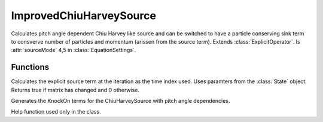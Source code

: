 ImprovedChiuHarveySource
==========================
.. class:: ImprovedChiuHarveySource

Calculates pitch angle dependent Chiu Harvey like source and can be switched to have a particle conserving sink term to consverve number of particles and momentum (arissen from the source term).
Extends :class:`ExplicitOperator`.
Is :attr:`sourceMode` 4,5 in :class:`EquationSettings`.

Functions
----------------

.. function:: generateOperatorMatrix(this, iteration)

Calculates the explicit source term at the iteration as the time index used.
Uses paramters from the :class:`State` object.
Returns true if matrix has changed and 0 otherwise.

.. function:: GenerateKnockOnMatrix(this,iteration)

Generates the KnockOn terms for the ChiuHarveySource with pitch angle dependencies.

.. function:: BuildInterpolationMatrix(~,x,xp)

Help function used only in the class.
